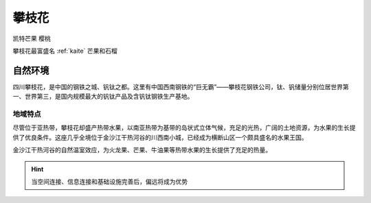 
.. _panzhihua:

攀枝花
===============

``凯特芒果`` ``樱桃``

.. image:: ./images/sichuan.png
    :target: https://mbd.baidu.com/newspage/data/landingsuper?context=%7B%22nid%22%3A%22news_9018148874257008505%22%7D&n_type=1&p_from=3

攀枝花最富盛名 :ref:`kaite` 芒果和石榴

自然环境
-----------

四川攀枝花，是中国的钢铁之城、钒钛之都。这里有中国西南钢铁的“巨无霸”——攀枝花钢铁公司，钛、钒储量分别位居世界第一、世界第三，是国内规模最大的钒钛产品及含钒钛钢铁生产基地。

地域特点
~~~~~~~~~~~

尽管位于亚热带，攀枝花却盛产热带水果，以南亚热带为基带的岛状式立体气候，充足的光热，广阔的土地资源，为水果的生长提供了优良条件。这座几乎全境位于金沙江干热河谷的川西南小城，已经成为横断山区一个颇具盛名的水果王国。

金沙江干热河谷的自然温室效应，为火龙果、芒果、牛油果等热带水果的生长提供了充足的热量。


.. hint::
    当空间连接、信息连接和基础设施完善后，偏远将成为优势
